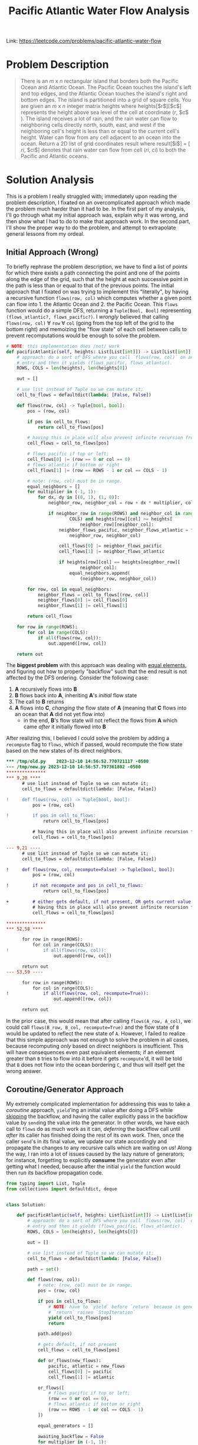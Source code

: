 #+title: Pacific Atlantic Water Flow Analysis

Link: https://leetcode.com/problems/pacific-atlantic-water-flow

* Problem Description
#+begin_quote
There is an $m$ x $n$ rectangular island that borders both the Pacific Ocean and Atlantic Ocean. The Pacific Ocean touches the island's left and top edges, and the Atlantic Ocean touches the island's right and bottom edges.
The island is partitioned into a grid of square cells. You are given an $m$ x $n$ integer matrix heights where heights[​$r$​][​$c$​] represents the height above sea level of the cell at coordinate (​$r$, $c$​).
The island receives a lot of rain, and the rain water can flow to neighboring cells directly north, south, east, and west if the neighboring cell's height is less than or equal to the current cell's height. Water can flow from any cell adjacent to an ocean into the ocean.
Return a 2D list of grid coordinates result where result[​$i$​] = [​$ri$, $ci$] denotes that rain water can flow from cell ($ri$, $ci$) to both the Pacific and Atlantic oceans.
#+end_quote

* Solution Analysis
This is a problem I really struggled with; immediately upon reading the problem description, I fixated on an overcomplicated approach which made the problem much harder than it had to be.
In the first part of my analysis, I'll go through what my initial approach was, explain why it was wrong, and then show what I had to do to make that approach work.
In the second part, I'll show the proper way to do the problem, and attempt to extrapolate general lessons from my ordeal.
** Initial Approach (Wrong)
To briefly rephrase the problem description, we have to find a list of points for which there exists a path connecting the point and one of the points along the edge of the grid, such that the height at each successive point in the path is less than or equal to that of the previous points.
The initial approach that I fixated on was trying to implement this "literally", by having a recursive function ~flows(row, col)~ which computes whether a given point can flow into 1. the Atlantic Ocean and 2. the Pacific Ocean.
This ~flows~ function would do a simple DFS, returning a ~Tuple[Bool, Bool]~ representing ~(flows_atlantic?, flows_pacific?)~.
I /wrongly/ believed that calling ~flows(row, col)~ $\forall$ ~row~ $\forall$ ~col~ (going from the top left of the grid to the bottom right) and memoizing the "flow state" of each cell between calls to prevent recomputations would be enough to solve the problem.
#+begin_src python
# NOTE: this implementation does /not/ work
def pacificAtlantic(self, heights: List[List[int]]) -> List[List[int]]:
    # approach: do a sort of DFS where you call `flows(row, col)` on an
    # entry and then it yields (flows_pacific, flows_atlantic).
    ROWS, COLS = len(heights), len(heights[0])

    out = []

    # use list instead of Tuple so we can mutate it;
    cell_to_flows = defaultdict(lambda: [False, False])

    def flows(row, col) -> Tuple[bool, bool]:
        pos = (row, col)

        if pos in cell_to_flows:
            return cell_to_flows[pos]

        # having this in place will also prevent infinite recursion from equal-height neighbors.
        cell_flows = cell_to_flows[pos]

        # flows pacific if top or left;
        cell_flows[0] |= (row == 0 or col == 0)
        # flows atlantic if bottom or right
        cell_flows[1] |= (row == ROWS - 1 or col == COLS - 1)

        # note: (row, col) must be in range.
        equal_neighbors = []
        for multiplier in (-1, 1):
            for dx, dy in [(0, 1), (1, 0)]:
                neighbor_row, neighbor_col = row + dx * multiplier, col + dy * multiplier

                if neighbor_row in range(ROWS) and neighbor_col in range(
                        COLS) and heights[row][col] >= heights[
                            neighbor_row][neighbor_col]:
                    neighbor_flows_pacific, neighbor_flows_atlantic = flows(
                        neighbor_row, neighbor_col)

                    cell_flows[0] |= neighbor_flows_pacific
                    cell_flows[1] |= neighbor_flows_atlantic

                    if heights[row][col] == heights[neighbor_row][
                            neighbor_col]:
                        equal_neighbors.append(
                            (neighbor_row, neighbor_col))

        for row, col in equal_neighbors:
            neighbor_flows = cell_to_flows[(row, col)]
            neighbor_flows[0] |= cell_flows[0]
            neighbor_flows[1] |= cell_flows[1]

        return cell_flows

    for row in range(ROWS):
        for col in range(COLS):
            if all(flows(row, col)):
                out.append([row, col])

    return out
#+end_src

The *biggest problem* with this approach was dealing with _equal elements_, and figuring out how to properly "backflow" such that the end result is not affected by the DFS ordering.
Consider the following case:
1. *A* recursively flows into *B*
2. *B* flows back into *A*, inheriting *A*'s /initial/ flow state
3. The call to *B* returns
4. *A* flows into *C*, /changing/ the flow state of *A* (meaning that *C* flows into an ocean that *A* did not yet flow into)
   - in the end, *B*'s flow state will not reflect the flows from *A* which came /after/ it initially flowed into *B*

After realizing this, I believed I could solve the problem by adding a ~recompute~ flag to ~flows~, which if passed, would recompute the flow state based on the new states of its direct neighbors.
#+begin_src diff
,*** /tmp/old.py	2023-12-10 14:56:52.770721117 -0500
--- /tmp/new.py	2023-12-10 14:56:57.797361802 -0500
,***************
,*** 9,20 ****
      # use list instead of Tuple so we can mutate it;
      cell_to_flows = defaultdict(lambda: [False, False])

!     def flows(row, col) -> Tuple[bool, bool]:
          pos = (row, col)

!         if pos in cell_to_flows:
              return cell_to_flows[pos]

          # having this in place will also prevent infinite recursion from equal-height neighbors.
          cell_flows = cell_to_flows[pos]

--- 9,21 ----
      # use list instead of Tuple so we can mutate it;
      cell_to_flows = defaultdict(lambda: [False, False])

!     def flows(row, col, recompute=False) -> Tuple[bool, bool]:
          pos = (row, col)

!         if not recompute and pos in cell_to_flows:
              return cell_to_flows[pos]

+         # either gets default, if not present, OR gets current value if `recompute` is specified;
          # having this in place will also prevent infinite recursion from equal-height neighbors.
          cell_flows = cell_to_flows[pos]

,***************
,*** 52,58 ****

      for row in range(ROWS):
          for col in range(COLS):
!             if all(flows(row, col)):
                  out.append([row, col])

      return out
--- 53,59 ----

      for row in range(ROWS):
          for col in range(COLS):
!             if all(flows(row, col, recompute=True)):
                  out.append([row, col])

      return out
#+end_src
In the prior case, this would mean that after calling ~flows(A_row, A_col)~, we could call ~flows(B_row, B_col, recompute=True)~ and the flow state of ~B~ would be updated to reflect the new state of ~A~.
However, I failed to realize that this simple approach was not enough to solve the problem in all cases, because recomputing /only/ based on direct neighbors is insufficient.
This will have consequences even past equivalent elements; if an element greater than ~B~ tries to flow into it before it gets ~recompute~'d, it will be told that ~B~ does not flow into the ocean bordering ~C~, and thus will itself get the wrong answer.
** Coroutine/Generator Approach
My extremely complicated implementation for addressing this was to take a [[dabeaz.com/coroutines/Coroutines.pdf][coroutine]] approach, ~yield~'ing an initial value after doing a DFS while _skipping_ the backflow, and having the caller explicitly pass in the backflow value by ~send~​ing the value into the generator.
In other words, we have each call to ~flows~ do as much work as it can, /deferring/ the backflow call until /after/ its caller has finished doing the rest of its own work.
Then, once the caller ~send~'s in its final value, we update our state accordingly and propagate the changes to any recursive calls which are waiting on /us/!
Along the way, I ran into a lot of issues caused by the lazy nature of generators; for instance, forgetting to explicitly *consume* the generator even after getting what I needed, because after the initial ~yield~ the function would then run its backflow propagation code.
#+begin_src python
from typing import List, Tuple
from collections import defaultdict, deque


class Solution:

    def pacificAtlantic(self, heights: List[List[int]]) -> List[List[int]]:
        # approach: do a sort of DFS where you call `flows(row, col)` on an
        # entry and then it yields (flows_pacific, flows_atlantic).
        ROWS, COLS = len(heights), len(heights[0])

        out = []

        # use list instead of Tuple so we can mutate it;
        cell_to_flows = defaultdict(lambda: [False, False])

        path = set()

        def flows(row, col):
            # note: (row, col) must be in range.
            pos = (row, col)

            if pos in cell_to_flows:
                # NOTE: have to `yield` before `return` because in generators,
                # `return` raises `StopIteration`
                yield cell_to_flows[pos]
                return

            path.add(pos)

            # gets default, if not present
            cell_flows = cell_to_flows[pos]

            def or_flows(new_flows):
                pacific, atlantic = new_flows
                cell_flows[0] |= pacific
                cell_flows[1] |= atlantic

            or_flows([
                # flows pacific if top or left;
                (row == 0 or col == 0),
                # flows atlantic if bottom or right
                (row == ROWS - 1 or col == COLS - 1)
            ])

            equal_generators = []

            awaiting_backflow = False
            for multiplier in (-1, 1):
                for dx, dy in [(0, 1), (1, 0)]:
                    neighbor_row, neighbor_col = row + dx * multiplier, col + dy * multiplier

                    if neighbor_row in range(ROWS) and neighbor_col in range(
                            COLS):
                        if heights[row][col] > heights[neighbor_row][
                                neighbor_col]:
                            # `yield` within a function AT ALL will result in
                            # the entire function being wrapped in a generator;
                            # thus, even in this case we need to use `next`.
                            neighbor_flows = flows(neighbor_row, neighbor_col)
                            or_flows(next(neighbor_flows))
                        elif heights[row][col] == heights[neighbor_row][
                                neighbor_col]:
                            neighbor_pos = (neighbor_row, neighbor_col)
                            if neighbor_pos in path:
                                # then, we will await backflow;
                                # we don't need to access this `pos`
                                # specifically, because in order for `pos` to
                                # be in `path`, EVERY entry in `path` must have
                                # the same height; otherwise you wouldn't be
                                # able to do this kind of loop; thus, we can
                                # simply use our coroutine propagation and we
                                # will be able to get the correct answer. in
                                # other words, if ANY entry in `path` gets a
                                # new flow, it will be propagated to all later
                                # entries.
                                awaiting_backflow = True
                            elif neighbor_pos not in cell_to_flows:
                                already_processed = neighbor_pos in cell_to_flows

                                generator = flows(neighbor_row, neighbor_col)

                                # first, get the initial flow value.
                                initial_flow = next(generator)
                                or_flows(initial_flow)

                                if not already_processed:
                                    # add it to list of generators to send final value to;
                                    # don't flow into it in the case where it would just early-return.
                                    equal_generators.append(generator)

            path.remove(pos)

            if awaiting_backflow:
                # NOTE: `yield` ALWAYS returns the next `send` value, and None
                # incase there is nothing sent before the next call to `next`.
                backflow_result = yield cell_flows
                or_flows(backflow_result)

            for generator in equal_generators:
                # send our final value to each generator
                generator.send(cell_flows)

            # here we yield `cell_flows` even in the case where
            # `awaiting_backflow` is True, and the caller doesn't actually need
            # the value. we do this because `generator.send` implicitly calls
            # `next` on the generator and returns that value; if there is
            # nothing left in the generator, it will raise a `StopIteration`
            # exception. to prevent this, we simply yield unconditionally so
            # that the `generator.send` doesn't error out.
            yield cell_flows

        for row in range(ROWS):
            for col in range(COLS):
                pos_flows = flows(row, col)
                if all(next(pos_flows)):
                    out.append([row, col])

                # consume generator so that it continues to do backflow if needed.
                # source: https://stackoverflow.com/questions/50937966/fastest-most-pythonic-way-to-consume-an-iterator.
                # alternatively, since we know there will only be one more yield in any case, we could do `next(pos_flows, None)`
                deque(pos_flows, maxlen=0)

        return out
#+end_src
*** Python-Specific Takeaways
- In Python, using ~yield~ *anywhere* in a function definition turns the function into a generator;
  it doesn't let you /conditionally/ yield in some paths and return normally in others, because this would be a massive pain to work with
- Also, remember that in order to have code run after a ~yield~, you need to either ~send~ a value into the generator or prompt for the next value, even if it will be thrown away
  - On the topic of ~send~, ~send~'s input value will become the result of the ~yield~ expression within the generator
  - Also, ~send~ will return the value of ~next~, so make sure that you either handle ~StopIteration~ /or/ ~yield~ something afterwards to prevent the exception from being raised
- Lastly, ~return~ raises the ~StopIteration~ exception, so make sure to use ~yield~ instead, even when early-returning;
  rather than ~return foobar~, do ~yield foobar; return~
  - ~return foobar~ will raise ~StopIteration~ with ~foobar~ attached, which is pretty much never what you want
** Proper Approach
A /far simpler/ approach to this problem is to "go the other way"; instead of searching for the oceans from each cell, we can instead _start_ at each ocean cell and recursively search for cells that can reach it!
This approach has none of the ~recompute~ and backflow complications from earlier, because each ~dfs~ call has a single purpose: declaring that ~(row, col)~ flows into the given ocean!
For fun, let's use bit-masking and store our state in a bitvector, accumulating ~output~ as we go along.
#+begin_src python
class Solution:

    def pacificAtlantic(self, heights: List[List[int]]) -> List[List[int]]:
        # approach: inspired by Neetcode; instead of DFS'ing from every single
        # cell, trying to search for the ocean, DFS from each ocean-bordering
        # cell and go into every cell which flows into it.
        ROWS, COLS = len(heights), len(heights[0])

        pacific_bitmask = 1
        atlantic_bitmask = 2

        pacific_atlantic_bitvector = [0] * (ROWS * COLS)

        output = []

        def dfs(row, col, ocean_bitmask):
            pos = (row, col)

            # MISTAKE: did `row * ROWS + col`
            pos_bitvector_index = row * COLS + col

            # already in set
            if pacific_atlantic_bitvector[pos_bitvector_index] & ocean_bitmask > 0:
                return

            # otherwise, add it to ocean_set
            pacific_atlantic_bitvector[pos_bitvector_index] |= ocean_bitmask

            if pacific_atlantic_bitvector[pos_bitvector_index] == pacific_bitmask | atlantic_bitmask:
                output.append([row, col])

            # now, go into all valid neighbors
            for multiplier in (-1, 1):
                for dx, dy in [(0, 1), (1, 0)]:
                    neighbor_row, neighbor_col = row + dx * multiplier, col + dy * multiplier
                    if (neighbor_row in range(ROWS)
                            and neighbor_col in range(COLS)
                            and heights[neighbor_row][neighbor_col]
                            >= heights[row][col]):
                        dfs(neighbor_row, neighbor_col, ocean_bitmask)

        # now, let's DFS from every ocean cell
        for r in range(ROWS):
            dfs(r, 0, pacific_bitmask)
            dfs(r, COLS - 1, atlantic_bitmask)

        for c in range(COLS):
            dfs(0, c, pacific_bitmask)
            dfs(ROWS - 1, c, atlantic_bitmask)

        return output
#+end_src
** Overall Takeaways
In certain problems, rather than blindly trying to go from the source to the target, it's easier to go from the _target_ to the _source_!
I encountered this pattern again while doing the [[https://cses.fi/problemset/task/1161][Stick Divisions]] problem; briefly, rather than trying to blindly divide sticks into appropriate partitions, ending up with the target state, the solution was to /start/ from the target state and work /backwards/ to reach the initial state.
Similarly, in this problem, rather than attempting to find which cells flowed into both oceans, we instead started from each ocean cell and saw which cells could flow into it!
In summary, when you can't think of a solution for going from A -> B, consider working backwards from B -> A and see if it's easier!
